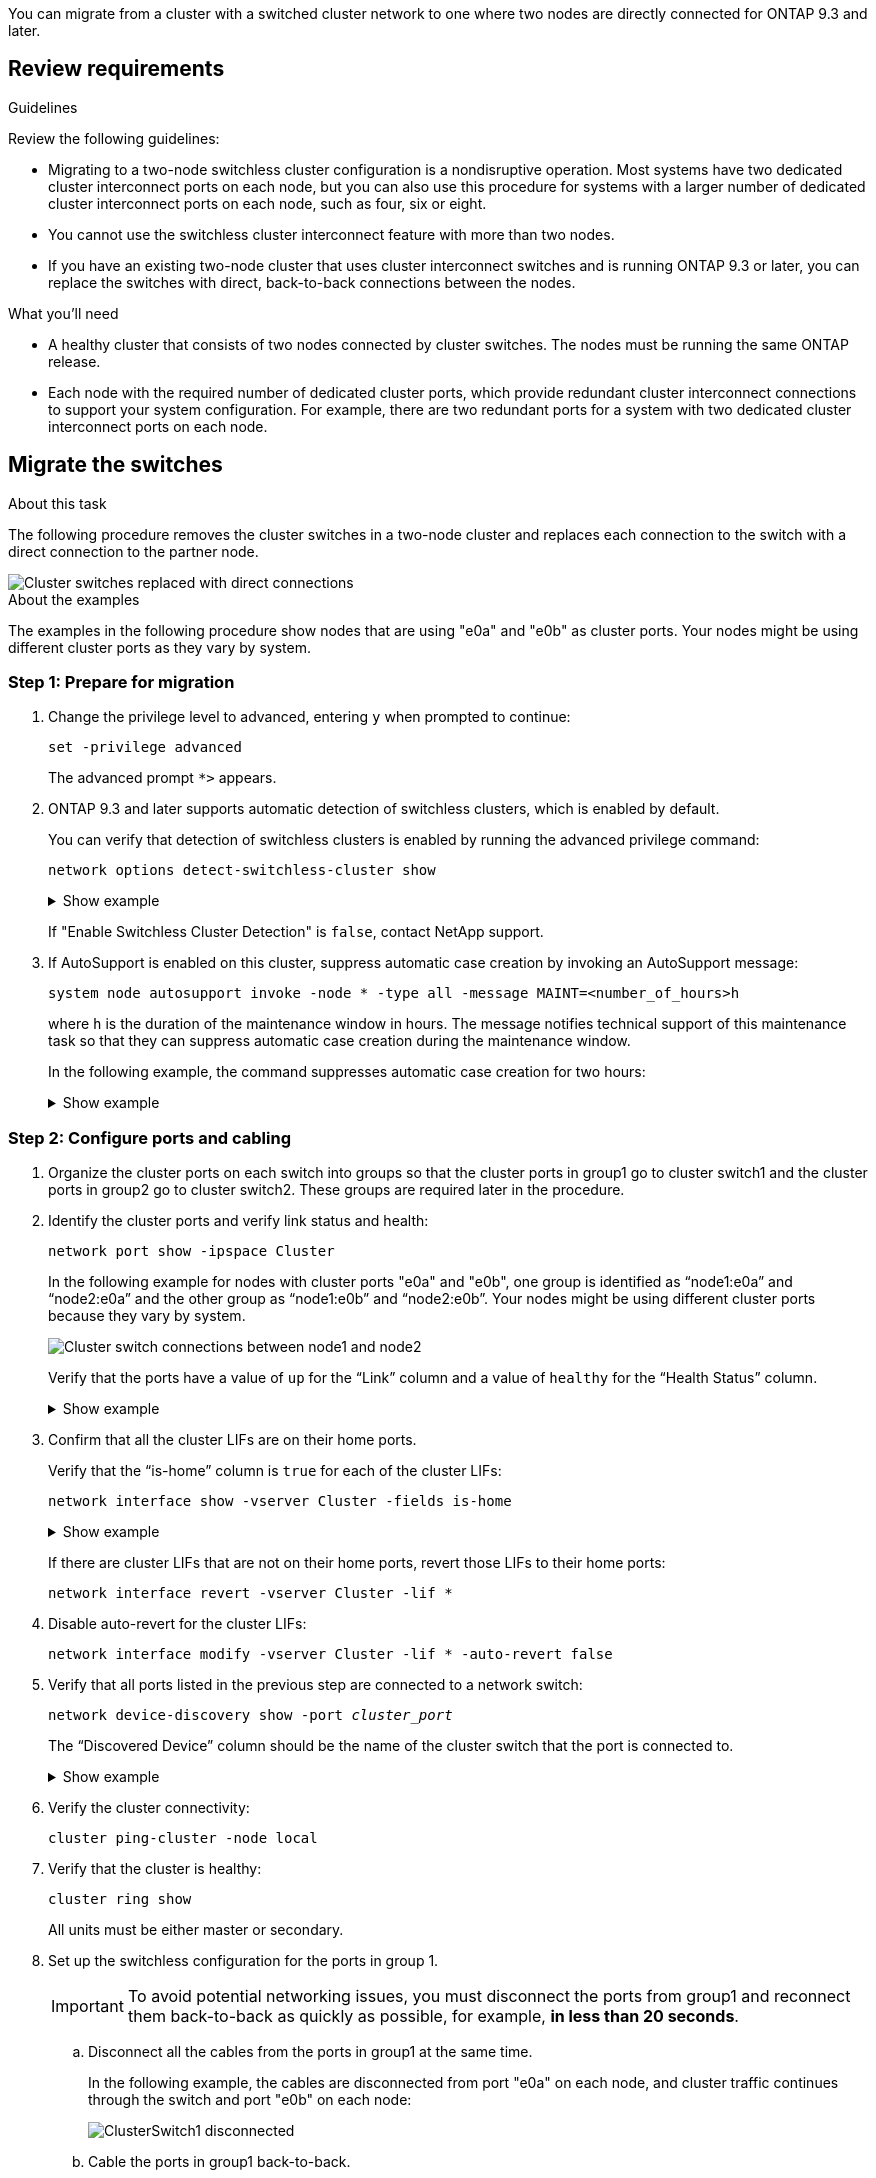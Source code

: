 
You can migrate from a cluster with a switched cluster network to one where two nodes are directly connected for ONTAP 9.3 and later.

== Review requirements

.Guidelines

Review the following guidelines:

* Migrating to a two-node switchless cluster configuration is a nondisruptive operation. Most systems have two dedicated cluster interconnect ports on each node, but you can also use this procedure for systems with a larger number of dedicated cluster interconnect ports on each node, such as four, six or eight.

* You cannot use the switchless cluster interconnect feature with more than two nodes.

* If you have an existing two-node cluster that uses cluster interconnect switches and is running ONTAP 9.3 or later, you can replace the switches with direct, back-to-back connections between the nodes.

.What you'll need

* A healthy cluster that consists of two nodes connected by cluster switches. The nodes must be running the same ONTAP release.
* Each node with the required number of dedicated cluster ports, which provide redundant cluster interconnect connections to support your system configuration. For example, there are two redundant ports for a system with two dedicated cluster interconnect ports on each node.

== Migrate the switches 

.About this task
The following procedure removes the cluster switches in a two-node cluster and replaces each connection to the switch with a direct connection to the partner node.

image::../media/tnsc_clusterswitches_and_direct_connections.PNG[Cluster switches replaced with direct connections]

.About the examples
The examples in the following procedure show nodes that are using "e0a" and "e0b" as cluster ports. Your nodes might be using different cluster ports as they vary by system.

=== Step 1: Prepare for migration

.	Change the privilege level to advanced, entering `y` when prompted to continue:
+
`set -privilege advanced`
+
The advanced prompt `*>` appears.

. ONTAP 9.3 and later supports automatic detection of switchless clusters, which is enabled by default.
+
You can verify that detection of switchless clusters is enabled by running the advanced privilege command:
+
`network options detect-switchless-cluster show`
+
.Show example
[%collapsible]
====
The following example output shows if the option is enabled.

----
cluster::*> network options detect-switchless-cluster show
   (network options detect-switchless-cluster show)
Enable Switchless Cluster Detection: true
----
====
+
If "Enable Switchless Cluster Detection" is `false`, contact NetApp support.

.	If AutoSupport is enabled on this cluster, suppress automatic case creation by invoking an AutoSupport message:
+
`system node autosupport invoke -node * -type all -message MAINT=<number_of_hours>h`
+
where `h` is the duration of the maintenance window in hours. The message notifies technical support of this maintenance task so that they can suppress automatic case creation during the maintenance window.
+
In the following example, the command suppresses automatic case creation for two hours:
+
.Show example
[%collapsible]
====
----
cluster::*> system node autosupport invoke -node * -type all -message MAINT=2h
----
====

=== Step 2: Configure ports and cabling

.	Organize the cluster ports on each switch into groups so that the cluster ports in group1 go to cluster switch1 and the cluster ports in group2 go to cluster switch2. These groups are required later in the procedure.
.	Identify the cluster ports and verify link status and health:
+
`network port show -ipspace Cluster`
+
In the following example for nodes with cluster ports "e0a" and "e0b", one group is identified as “node1:e0a” and “node2:e0a” and the other group as “node1:e0b” and “node2:e0b”. Your nodes might be using different cluster ports because they vary by system.
+
image::../media/tnsc_clusterswitch_connections.PNG[Cluster switch connections between node1 and node2]
+
Verify that the ports have a value of `up` for the “Link” column and a value of `healthy` for the “Health Status” column.
+
.Show example
[%collapsible]
====
----
cluster::> network port show -ipspace Cluster
Node: node1
                                                                 Ignore
                                             Speed(Mbps) Health  Health
Port  IPspace   Broadcast Domain Link  MTU   Admin/Oper	 Status  Status
----- --------- ---------------- ----- ----- ----------- ------- -------
e0a   Cluster   Cluster          up    9000  auto/10000  healthy false
e0b   Cluster   Cluster          up    9000  auto/10000  healthy false

Node: node2
                                                                 Ignore
                                             Speed(Mbps) Health  Health
Port  IPspace   Broadcast Domain Link  MTU   Admin/Oper	 Status  Status
----- --------- ---------------- ----- ----- ----------- ------- -------
e0a   Cluster   Cluster          up    9000  auto/10000  healthy false
e0b   Cluster   Cluster          up    9000  auto/10000  healthy false
4 entries were displayed.
----
====

.	Confirm that all the cluster LIFs are on their home ports.
+
Verify that the “is-home” column is `true` for each of the cluster LIFs:
+
`network interface show -vserver Cluster -fields is-home`
+
.Show example
[%collapsible]
====
----
cluster::*> net int show -vserver Cluster -fields is-home
(network interface show)
vserver  lif          is-home
-------- ------------ --------
Cluster  node1_clus1  true
Cluster  node1_clus2  true
Cluster  node2_clus1  true
Cluster  node2_clus2  true
4 entries were displayed.
----
====
+
If there are cluster LIFs that are not on their home ports, revert those LIFs to their home ports:
+
`network interface revert -vserver Cluster -lif *`
.	Disable auto-revert for the cluster LIFs:
+
`network interface modify -vserver Cluster -lif * -auto-revert false`

. Verify that all ports listed in the previous step are connected to a network switch:
+
`network device-discovery show -port _cluster_port_`
+
The “Discovered Device” column should be the name of the cluster switch that the port is connected to. 
+
.Show example
[%collapsible]
====
The following example shows that cluster ports "e0a" and "e0b" are correctly connected to cluster switches "cs1" and "cs2".

----
cluster::> network device-discovery show -port e0a|e0b
  (network device-discovery show)
Node/     Local  Discovered
Protocol  Port   Device (LLDP: ChassisID)  Interface  Platform
--------- ------ ------------------------- ---------- ----------
node1/cdp
          e0a    cs1                       0/11       BES-53248
          e0b    cs2                       0/12       BES-53248
node2/cdp
          e0a    cs1                       0/9        BES-53248
          e0b    cs2                       0/9        BES-53248
4 entries were displayed.
----
====


.	Verify the cluster connectivity:
+
`cluster ping-cluster -node local`
.	Verify that the cluster is healthy:
+
`cluster ring show`
+
All units must be either master or secondary.
.	Set up the switchless configuration for the ports in group 1.
+
IMPORTANT: To avoid potential networking issues, you must disconnect the ports from group1 and reconnect them back-to-back as quickly as possible, for example, *in less than 20 seconds*.

..	Disconnect all the cables from the ports in group1 at the same time.
+
In the following example, the cables are disconnected from port "e0a" on each node, and cluster traffic continues through the switch and port "e0b" on each node:
+
image::../media/tnsc_clusterswitch1_disconnected.PNG[ClusterSwitch1 disconnected]
..	Cable the ports in group1 back-to-back.
+
In the following example, "e0a" on node1 is connected to "e0a" on node2:
+
image::../media/tnsc_ports_e0a_direct_connection.PNG[Direct connection between ports "e0a"]

.	The switchless cluster network option transitions from `false` to `true`. This might take up to 45 seconds. Confirm that the switchless option is set to `true`:
+
`network options switchless-cluster show`
+
The following example shows that the switchless cluster is enabled:
+
----
cluster::*> network options switchless-cluster show
Enable Switchless Cluster: true
----

.	Verify that the cluster network is not disrupted:
+
`cluster ping-cluster -node local`
+
IMPORTANT: Before proceeding to the next step, you must wait at least two minutes to confirm a working back-to-back connection on group 1. 

.	Set up the switchless configuration for the ports in group 2.
+
IMPORTANT: To avoid potential networking issues, you must disconnect the ports from group2 and reconnect them back-to-back as quickly as possible, for example, *in less than 20 seconds*.

..	Disconnect all the cables from the ports in group2 at the same time.
+
In the following example, the cables are disconnected from port "e0b" on each node, and cluster traffic continues through the direct connection between the "e0a" ports:
+
image::../media/tnsc_clusterswitch2_disconnected.PNG[ClusterSwitch2 disconnected]
..	Cable the ports in group2 back-to-back.
+
In the following example, "e0a" on node1 is connected to "e0a" on node2 and "e0b" on node1 is connected to "e0b" on node2:
+
image::../media/tnsc_node1_and_node2_direct_connection.PNG[Direct connection between ports on node1 and node2]

=== Step 3: Verify the configuration

.	Verify that the ports on both nodes are correctly connected:
+
`network device-discovery show -port _cluster_port_`
+
.Show example
[%collapsible]
====
The following example shows that cluster ports "e0a" and "e0b" are correctly connected to the corresponding port on the cluster partner:

----
cluster::> net device-discovery show -port e0a|e0b
  (network device-discovery show)
Node/      Local  Discovered
Protocol   Port   Device (LLDP: ChassisID)  Interface  Platform
---------- ------ ------------------------- ---------- ----------
node1/cdp
           e0a    node2                     e0a        AFF-A300
           e0b    node2                     e0b        AFF-A300
node1/lldp
           e0a    node2 (00:a0:98:da:16:44) e0a        -
           e0b    node2 (00:a0:98:da:16:44) e0b        -
node2/cdp
           e0a    node1                     e0a        AFF-A300
           e0b    node1                     e0b        AFF-A300
node2/lldp
           e0a    node1 (00:a0:98:da:87:49) e0a        -
           e0b    node1 (00:a0:98:da:87:49) e0b        -
8 entries were displayed.
----
====

.	Re-enable auto-revert for the cluster LIFs:
+
`network interface modify -vserver Cluster -lif * -auto-revert true`

.	Verify that all LIFs are home. This might take a few seconds.
+
`network interface show -vserver Cluster -lif _lif_name_`
+
.Show example
[%collapsible]
====
The LIFs have been reverted if the “Is Home” column is `true`, as shown for `node1_clus2` and `node2_clus2` in the following example:

----
cluster::> network interface show -vserver Cluster -fields curr-port,is-home
vserver  lif           curr-port is-home
-------- ------------- --------- -------
Cluster  node1_clus1   e0a       true
Cluster  node1_clus2   e0b       true
Cluster  node2_clus1   e0a       true
Cluster  node2_clus2   e0b       true
4 entries were displayed.
----
====
+
If any cluster LIFS have not returned to their home ports, revert them manually:
+
`network interface revert -vserver Cluster -lif _lif_name_`


.	Check the cluster status of the nodes from the system console of either node:
+
`cluster show`
+
.Show example
[%collapsible]
====
The following example shows epsilon on both nodes to be `false`:

----
Node  Health  Eligibility Epsilon
----- ------- ----------- --------
node1 true    true        false
node2 true    true        false
2 entries were displayed.
----
====

.	Confirm connectivity between the cluster ports:
+
`cluster ping-cluster local`

.	If you suppressed automatic case creation, reenable it by invoking an AutoSupport message:
+
`system node autosupport invoke -node * -type all -message MAINT=END`

+
For more information, see link:https://kb.netapp.com/Advice_and_Troubleshooting/Data_Storage_Software/ONTAP_OS/How_to_suppress_automatic_case_creation_during_scheduled_maintenance_windows_-_ONTAP_9[NetApp KB Article 1010449: How to suppress automatic case creation during scheduled maintenance windows^].
+
.	Change the privilege level back to admin:
+
`set -privilege admin`


